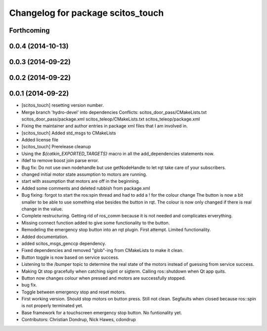^^^^^^^^^^^^^^^^^^^^^^^^^^^^^^^^^^
Changelog for package scitos_touch
^^^^^^^^^^^^^^^^^^^^^^^^^^^^^^^^^^

Forthcoming
-----------

0.0.4 (2014-10-13)
------------------

0.0.3 (2014-09-22)
------------------

0.0.2 (2014-09-22)
------------------

0.0.1 (2014-09-22)
------------------
* [scitos_touch] resetting version number.
* Merge branch 'hydro-devel' into dependencies
  Conflicts:
  scitos_door_pass/CMakeLists.txt
  scitos_door_pass/package.xml
  scitos_teleop/CMakeLists.txt
  scitos_teleop/package.xml
* Fixing the maintainer and author entries in package xml files that I am involved in.
* [scitos_touch] Added std_msgs to CMakeLists
* Added license file
* [scitos_touch] Prerelease cleanup
* Using the `${catkin_EXPORTED_TARGETS}` macro in all the add_dependencies statements now.
* ifdef to remove boost join parse error.
* Bug fix:
  Do not use own nodehandle but use getNodeHandle to let rqt take care of your subscribers.
* changed initial motor state assumption to motors are running.
* start with assumption that motors are off in the beginning.
* Added some comments and deleted rubbish from package.xml
* Bug fixing:
  forgot to start the ros:spin thread and had to add a ! for the colour change
  The button is now a bit smaller to be able to use something else besides the button in rqt.
  The colour is now only changed if there is real change in the value.
* Complete restructuring.
  Getting rid of ros_comm because it is not needed and complicates erverything.
* Missing connect function added to give some functionality to the button.
* Remodeling the emergency stop button into an rqt plugin.
  First attempt. Limited functionality.
* Added documentation.
* added scitos_msgs_genccp dependency.
* Fixed dependencies and removed "glob"-ing from CMakeLists to make it clean.
* Button toggle is now based on service success.
* Listening to the /bumper topic to determine the real state of the motors instead of guessing from service success.
* Making Qt stop gracefully when catching sigint or sigterm.
  Calling ros::shutdown when Qt app quits.
* Button now changes colour when pressed and motors are successfully stopped.
* bug fix.
* Toggle between emergency stop and reset motors.
* First working version. Should stop motors on button press. Still not clean. Segfaults when closed because ros::spin is not properly terminated yet.
* Base framework for a touchscreen emergency stop button. No funtionality yet.
* Contributors: Christian Dondrup, Nick Hawes, cdondrup
